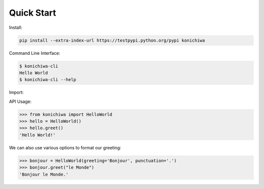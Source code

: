 .. _quickstart:

Quick Start
===========

Install:

.. code-block:: bash
    
    pip install --extra-index-url https://testpypi.python.org/pypi konichiwa 

Command Line Interface:

.. code-block:: bash
    
    $ konichiwa-cli
    Hello World
    $ konichiwa-cli --help

Import:

.. code-block:: python

API Usage:

>>> from konichiwa import HelloWorld
>>> hello = HelloWorld()
>>> hello.greet()
'Hello World!'

We can also use various options to format our greeting:

>>> bonjour = HelloWorld(greeting='Bonjour', punctuation='.')
>>> bonjour.greet("le Monde")
'Bonjour le Monde.'

